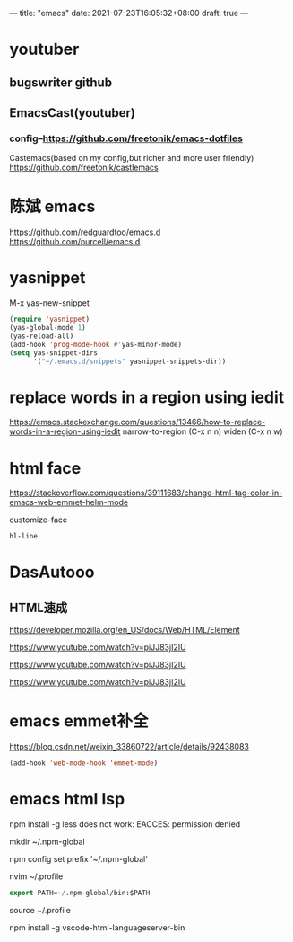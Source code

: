 ---
title: "emacs"
date: 2021-07-23T16:05:32+08:00
draft: true
---

* youtuber
** bugswriter github
** EmacsCast(youtuber)
*** config--https://github.com/freetonik/emacs-dotfiles
Castemacs(based on my config,but richer and more user friendly)
https://github.com/freetonik/castlemacs
* 陈斌 emacs 
https://github.com/redguardtoo/emacs.d
https://github.com/purcell/emacs.d

* yasnippet 

M-x yas-new-snippet
#+BEGIN_SRC emacs-lisp
(require 'yasnippet)
(yas-global-mode 1)
(yas-reload-all)
(add-hook 'prog-mode-hook #'yas-minor-mode)
(setq yas-snippet-dirs
      '("~/.emacs.d/snippets" yasnippet-snippets-dir))
#+END_SRC

* replace words in a region using iedit
https://emacs.stackexchange.com/questions/13466/how-to-replace-words-in-a-region-using-iedit
narrow-to-region (C-x n n)
widen (C-x n w)


* html face 
https://stackoverflow.com/questions/39111683/change-html-tag-color-in-emacs-web-emmet-helm-mode

customize-face
#+BEGIN_SRC emacs-lisp
hl-line
#+END_SRC

* DasAutooo 
** HTML速成
https://developer.mozilla.org/en_US/docs/Web/HTML/Element

https://www.youtube.com/watch?v=piJJ83jI2IU

https://www.youtube.com/watch?v=piJJ83jI2IU

https://www.youtube.com/watch?v=piJJ83jI2IU

* emacs emmet补全
https://blog.csdn.net/weixin_33860722/article/details/92438083

#+BEGIN_SRC emacs-lisp
(add-hook 'web-mode-hook 'emmet-mode)
#+END_SRC
* emacs html lsp  

npm install -g less does not work: EACCES: permission denied

 mkdir ~/.npm-global

npm config set prefix '~/.npm-global'

nvim ~/.profile
#+BEGIN_SRC emacs-lisp
export PATH=~/.npm-global/bin:$PATH
#+END_SRC

source ~/.profile

npm install -g vscode-html-languageserver-bin


